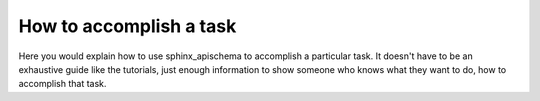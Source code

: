 How to accomplish a task
========================

Here you would explain how to use sphinx_apischema to accomplish
a particular task. It doesn't have to be an exhaustive guide like the tutorials,
just enough information to show someone who knows what they want to do, how to
accomplish that task.
